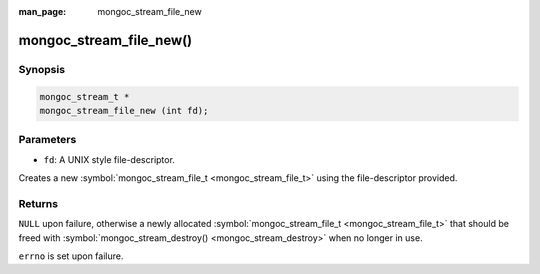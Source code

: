 :man_page: mongoc_stream_file_new

mongoc_stream_file_new()
========================

Synopsis
--------

.. code-block:: none

  mongoc_stream_t *
  mongoc_stream_file_new (int fd);

Parameters
----------

* ``fd``: A UNIX style file-descriptor.

Creates a new :symbol:`mongoc_stream_file_t <mongoc_stream_file_t>` using the file-descriptor provided.

Returns
-------

``NULL`` upon failure, otherwise a newly allocated :symbol:`mongoc_stream_file_t <mongoc_stream_file_t>` that should be freed with :symbol:`mongoc_stream_destroy() <mongoc_stream_destroy>` when no longer in use.

``errno`` is set upon failure.

